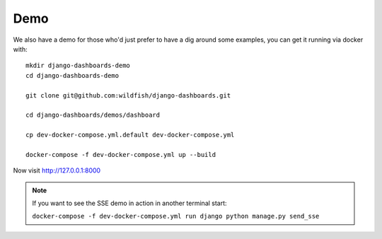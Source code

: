 ====
Demo
====

We also have a demo for those who'd just prefer to have a dig around some examples, you can get it running via
docker with::

    mkdir django-dashboards-demo
    cd django-dashboards-demo

    git clone git@github.com:wildfish/django-dashboards.git

    cd django-dashboards/demos/dashboard

    cp dev-docker-compose.yml.default dev-docker-compose.yml

    docker-compose -f dev-docker-compose.yml up --build


Now visit `http://127.0.0.1:8000 <http://127.0.0.1:8000>`_

.. note::
   If you want to see the SSE demo in action in another terminal start:

   ``docker-compose -f dev-docker-compose.yml run django python manage.py send_sse``


.. image:: _images/demo.gif
   :alt: Demo